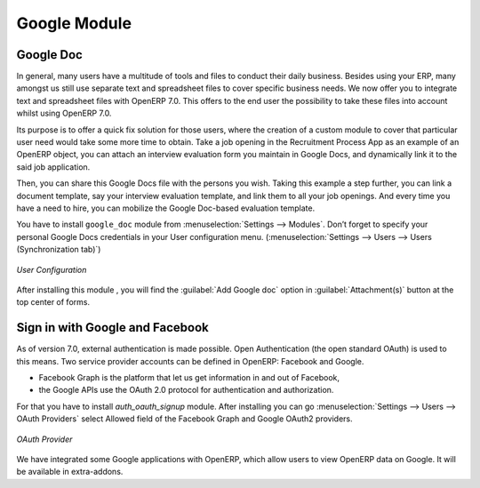 #############
Google Module
#############

Google Doc
==========
In general, many users have a multitude of tools and files to conduct their daily business. Besides using your ERP, many amongst us still use separate text and spreadsheet files to cover specific business needs.
We now offer you to integrate text and spreadsheet files with OpenERP 7.0. This offers to the end user the possibility to take these files into account whilst using OpenERP 7.0.

Its purpose is to offer a quick fix solution for those users, where the creation of a custom module to cover that particular user need would take some more time to obtain.
Take a job opening in the Recruitment Process App as an example of an OpenERP object, you can attach an interview evaluation form you maintain in Google Docs, and dynamically link it to the said job application.

Then, you can share this Google Docs file with the persons you wish. Taking this example a step further, you can link a document template, say your interview evaluation template, and link them to all your job openings.
And every time you have a need to hire, you can mobilize the Google Doc-based evaluation template.

You have to install ``google_doc`` module from :menuselection:`Settings --> Modules`. 
Don’t forget to specify your personal Google Docs credentials in your User configuration menu. (:menuselection:`Settings --> Users --> Users (Synchronization tab)`)

.. figure:: images/google_acct.png
   :scale: 75
   :align: center

   *User Configuration*  

After installing this module , you will find the :guilabel:`Add Google doc` option in :guilabel:`Attachment(s)` button at the top center of forms. 

Sign in with Google and Facebook
================================
As of version 7.0, external authentication is made possible. Open Authentication (the open standard OAuth) is used to this means.
Two service provider accounts can be defined in OpenERP: Facebook and Google.

- Facebook Graph is the platform that let us get information in and out of Facebook,
- the Google APIs use the OAuth 2.0 protocol for authentication and authorization.

For that you have to install `auth_oauth_signup` module. After installing you can go :menuselection:`Settings --> Users --> OAuth Providers` select Allowed field of the Facebook Graph and Google OAuth2 providers.

.. figure:: images/provider.png
   :scale: 75
   :align: center

   *OAuth Provider*   


We have integrated some Google applications with OpenERP, which allow users to view OpenERP data on Google. It will be available in extra-addons.

.. Copyright © Open Object Press. All rights reserved.

.. You may take electronic copy of this publication and distribute it if you don't
.. change the content. You can also print a copy to be read by yourself only.

.. We have contracts with different publishers in different countries to sell and
.. distribute paper or electronic based versions of this book (translated or not)
.. in bookstores. This helps to distribute and promote the OpenERP product. It
.. also helps us to create incentives to pay contributors and authors using author
.. rights of these sales.

.. Due to this, grants to translate, modify or sell this book are strictly
.. forbidden, unless Tiny SPRL (representing Open Object Press) gives you a
.. written authorisation for this.

.. Many of the designations used by manufacturers and suppliers to distinguish their
.. products are claimed as trademarks. Where those designations appear in this book,
.. and Open Object Press was aware of a trademark claim, the designations have been
.. printed in initial capitals.

.. While every precaution has been taken in the preparation of this book, the publisher
.. and the authors assume no responsibility for errors or omissions, or for damages
.. resulting from the use of the information contained herein.

.. Published by Open Object Press, Grand Rosière, Belgium
